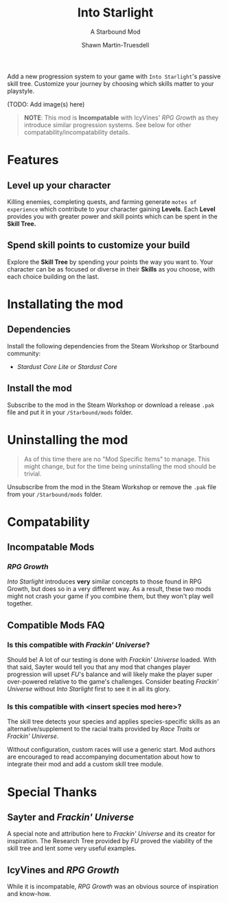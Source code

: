 #+TITLE:Into Starlight
#+SUBTITLE:A Starbound Mod
#+AUTHOR:Shawn Martin-Truesdell
#+EMAIL:shawn@martin-truesdell.com

Add a new progression system to your game with =Into Starlight='s passive skill tree. Customize your journey by choosing which skills matter to your playstyle.

(TODO: Add image(s) here)

#+BEGIN_QUOTE
*NOTE*: This mod is *Incompatable* with IcyVines' /RPG Growth/ as they introduce similar progression systems. See below for other compatability/incompatability details.
#+END_QUOTE

* Features

** Level up your character

Killing enemies, completing quests, and farming generate =motes of experience= which contribute to your character gaining *Levels*. Each *Level* provides you with greater power and skill points which can be spent in the *Skill Tree.*

** Spend skill points to customize your build

Explore the *Skill Tree* by spending your points the way you want to. Your character can be as focused or diverse in their *Skills* as you choose, with each choice building on the last.

* Installating the mod

** Dependencies

Install the following dependencies from the Steam Workshop or Starbound community:

- /Stardust Core Lite/ or /Stardust Core/

** Install the mod

Subscribe to the mod in the Steam Workshop or download a release =.pak= file and put it in your =/Starbound/mods= folder.

* Uninstalling the mod

#+BEGIN_QUOTE
As of this time there are no "Mod Specific Items" to manage. This might change, but for the time being uninstalling the mod should be trivial.
#+END_QUOTE

Unsubscribe from the mod in the Steam Workshop or remove the =.pak= file from your =/Starbound/mods= folder.

* Compatability

** Incompatable Mods

*** /RPG Growth/

/Into Starlight/ introduces *very* similar concepts to those found in RPG Growth, but does so in a very different way. As a result, these two mods might not crash your game if you combine them, but they won't play well together.

** Compatible Mods FAQ

*** Is this compatible with /Frackin' Universe/?

Should be! A lot of our testing is done with /Frackin' Universe/ loaded. With that said, Sayter would tell you that any mod that changes player progression will upset /FU/'s balance and will likely make the player super over-powered relative to the game's challenges. Consider beating /Frackin' Universe/ without /Into Starlight/ first to see it in all its glory.

*** Is this compatible with <insert species mod here>?

The skill tree detects your species and applies species-specific skills as an alternative/supplement to the racial traits provided by /Race Traits/ or /Frackin' Universe/.

Without configuration, custom races will use a generic start. Mod authors are encouraged to read accompanying documentation about how to integrate their mod and add a custom skill tree module.

* Special Thanks

** Sayter and /Frackin' Universe/

A special note and attribution here to /Frackin' Universe/ and its creator for inspiration. The Research Tree provided by /FU/ proved the viability of the skill tree and lent some very useful examples.

** IcyVines and /RPG Growth/

While it is incompatable, /RPG Growth/ was an obvious source of inspiration and know-how.
